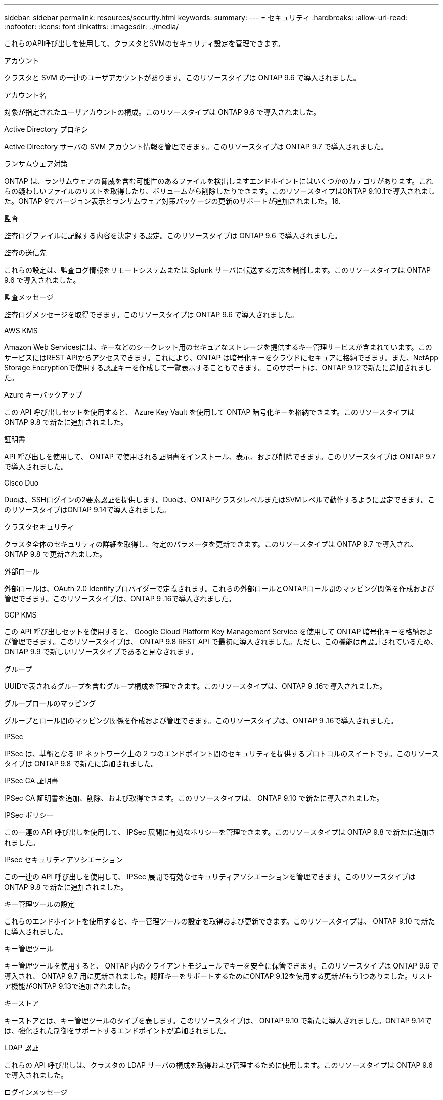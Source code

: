 ---
sidebar: sidebar 
permalink: resources/security.html 
keywords:  
summary:  
---
= セキュリティ
:hardbreaks:
:allow-uri-read: 
:nofooter: 
:icons: font
:linkattrs: 
:imagesdir: ../media/


[role="lead"]
これらのAPI呼び出しを使用して、クラスタとSVMのセキュリティ設定を管理できます。

.アカウント
クラスタと SVM の一連のユーザアカウントがあります。このリソースタイプは ONTAP 9.6 で導入されました。

.アカウント名
対象が指定されたユーザアカウントの構成。このリソースタイプは ONTAP 9.6 で導入されました。

.Active Directory プロキシ
Active Directory サーバの SVM アカウント情報を管理できます。このリソースタイプは ONTAP 9.7 で導入されました。

.ランサムウェア対策
ONTAP は、ランサムウェアの脅威を含む可能性のあるファイルを検出しますエンドポイントにはいくつかのカテゴリがあります。これらの疑わしいファイルのリストを取得したり、ボリュームから削除したりできます。このリソースタイプはONTAP 9.10.1で導入されました。ONTAP 9でバージョン表示とランサムウェア対策パッケージの更新のサポートが追加されました。16.

.監査
監査ログファイルに記録する内容を決定する設定。このリソースタイプは ONTAP 9.6 で導入されました。

.監査の送信先
これらの設定は、監査ログ情報をリモートシステムまたは Splunk サーバに転送する方法を制御します。このリソースタイプは ONTAP 9.6 で導入されました。

.監査メッセージ
監査ログメッセージを取得できます。このリソースタイプは ONTAP 9.6 で導入されました。

.AWS KMS
Amazon Web Servicesには、キーなどのシークレット用のセキュアなストレージを提供するキー管理サービスが含まれています。このサービスにはREST APIからアクセスできます。これにより、ONTAP は暗号化キーをクラウドにセキュアに格納できます。また、NetApp Storage Encryptionで使用する認証キーを作成して一覧表示することもできます。このサポートは、ONTAP 9.12で新たに追加されました。

.Azure キーバックアップ
この API 呼び出しセットを使用すると、 Azure Key Vault を使用して ONTAP 暗号化キーを格納できます。このリソースタイプは ONTAP 9.8 で新たに追加されました。

.証明書
API 呼び出しを使用して、 ONTAP で使用される証明書をインストール、表示、および削除できます。このリソースタイプは ONTAP 9.7 で導入されました。

.Cisco Duo
Duoは、SSHログインの2要素認証を提供します。Duoは、ONTAPクラスタレベルまたはSVMレベルで動作するように設定できます。このリソースタイプはONTAP 9.14で導入されました。

.クラスタセキュリティ
クラスタ全体のセキュリティの詳細を取得し、特定のパラメータを更新できます。このリソースタイプは ONTAP 9.7 で導入され、 ONTAP 9.8 で更新されました。

.外部ロール
外部ロールは、OAuth 2.0 Identifyプロバイダーで定義されます。これらの外部ロールとONTAPロール間のマッピング関係を作成および管理できます。このリソースタイプは、ONTAP 9 .16で導入されました。

.GCP KMS
この API 呼び出しセットを使用すると、 Google Cloud Platform Key Management Service を使用して ONTAP 暗号化キーを格納および管理できます。このリソースタイプは、 ONTAP 9.8 REST API で最初に導入されました。ただし、この機能は再設計されているため、 ONTAP 9.9 で新しいリソースタイプであると見なされます。

.グループ
UUIDで表されるグループを含むグループ構成を管理できます。このリソースタイプは、ONTAP 9 .16で導入されました。

.グループロールのマッピング
グループとロール間のマッピング関係を作成および管理できます。このリソースタイプは、ONTAP 9 .16で導入されました。

.IPSec
IPSec は、基盤となる IP ネットワーク上の 2 つのエンドポイント間のセキュリティを提供するプロトコルのスイートです。このリソースタイプは ONTAP 9.8 で新たに追加されました。

.IPSec CA 証明書
IPSec CA 証明書を追加、削除、および取得できます。このリソースタイプは、 ONTAP 9.10 で新たに導入されました。

.IPSec ポリシー
この一連の API 呼び出しを使用して、 IPSec 展開に有効なポリシーを管理できます。このリソースタイプは ONTAP 9.8 で新たに追加されました。

.IPsec セキュリティアソシエーション
この一連の API 呼び出しを使用して、 IPSec 展開で有効なセキュリティアソシエーションを管理できます。このリソースタイプは ONTAP 9.8 で新たに追加されました。

.キー管理ツールの設定
これらのエンドポイントを使用すると、キー管理ツールの設定を取得および更新できます。このリソースタイプは、 ONTAP 9.10 で新たに導入されました。

.キー管理ツール
キー管理ツールを使用すると、 ONTAP 内のクライアントモジュールでキーを安全に保管できます。このリソースタイプは ONTAP 9.6 で導入され、 ONTAP 9.7 用に更新されました。認証キーをサポートするためにONTAP 9.12を使用する更新がもう1つありました。リストア機能がONTAP 9.13で追加されました。

.キーストア
キーストアとは、キー管理ツールのタイプを表します。このリソースタイプは、 ONTAP 9.10 で新たに導入されました。ONTAP 9.14では、強化された制御をサポートするエンドポイントが追加されました。

.LDAP 認証
これらの API 呼び出しは、クラスタの LDAP サーバの構成を取得および管理するために使用します。このリソースタイプは ONTAP 9.6 で導入されました。

.ログインメッセージ
ONTAP で使用されるログインメッセージを表示および管理するために使用します。このリソースタイプは ONTAP 9.6 で導入されました。

.複数の管理者の検証
複数の管理者による検証機能は、ONTAP のコマンドや操作へのアクセスを保護するための柔軟な認証フレームワークを提供します。次の領域でアクセスの定義、要求、および承認をサポートする新しいエンドポイントは17個あります。

* ルール
* リクエスト
* 承認グループ


複数の管理者がアクセスを承認するオプションを指定すると、ONTAP およびIT環境のセキュリティが向上します。これらのリソースタイプはONTAP 9.11で導入されました。

.NIS 認証
これらの設定は、クラスタの NIS サーバの構成を取得および管理するために使用します。このリソースタイプは ONTAP 9.6 で導入されました。

.OAuth 2.0
Open Authorization（OAuth 2.0）は、ONTAPストレージリソースへのアクセスを制限するために使用できるトークンベースのフレームワークです。REST APIを使用してONTAPにアクセスするクライアントで使用できます。このリソースタイプは、ONTAP 9 .14で導入されました。これはONTAP 9 .16で強化され、Microsoft Entra ID認証サーバー(旧Azure AD)と標準のOAuth 2.0要求をサポートしています。さらに、UUIDスタイル値に基づくEntra ID標準グループ要求は、新しいグループおよびロールマッピング機能によってサポートされています。新しい外部ロールマッピング機能も導入されました。「*外部ロール*」、「*グループ*」、および「*グループロールマッピング*」も参照してください。

.パスワード認証
これには、ユーザアカウントのパスワードの変更に使用される API 呼び出しが含まれます。このリソースタイプは ONTAP 9.6 で導入されました。

.ロールインスタンスの権限
特定のロールの権限を管理します。このリソースタイプは ONTAP 9.6 で導入されました。

.公開鍵による認証
ユーザアカウントの公開鍵の設定に使用できる API 呼び出しを次に示します。このリソースタイプは ONTAP 9.7 で導入されました。

.ロール
ロールを使用してユーザアカウントに権限を割り当てることができます。このリソースタイプは ONTAP 9.6 で導入されました。

.ロールインスタンス
ロールの特定のインスタンス。このリソースタイプは ONTAP 9.6 で導入されました。

.SAML サービスプロバイダ
SAML サービスプロバイダの設定を表示および管理できます。このリソースタイプは ONTAP 9.6 で導入されました。

.SSH
これらの呼び出しは、 SSH の設定に使用します。このリソースタイプは ONTAP 9.7 で導入されました。

.SSH SVMs
これらのエンドポイントを使用すると、すべての SVM の SSH セキュリティ設定を取得できます。このリソースタイプは ONTAP 9.10 で導入されました。

.TOTPS
REST APIを使用して、サインインしてSSHを使用してONTAP にアクセスするアカウントの時間ベースのワンタイムパスワード（TOTP）プロファイルを設定できます。このリソースタイプはONTAP 9.13で導入されました。

.Web認証
Web認証（WebAuthn）は、公開鍵暗号に基づいてユーザを安全に認証するためのWeb標準です。ONTAPでは、System ManagerおよびONTAP REST APIを使用して、フィッシングに抵抗するMFAの管理をサポートしています。この機能はONTAP 9で追加されました.16。
